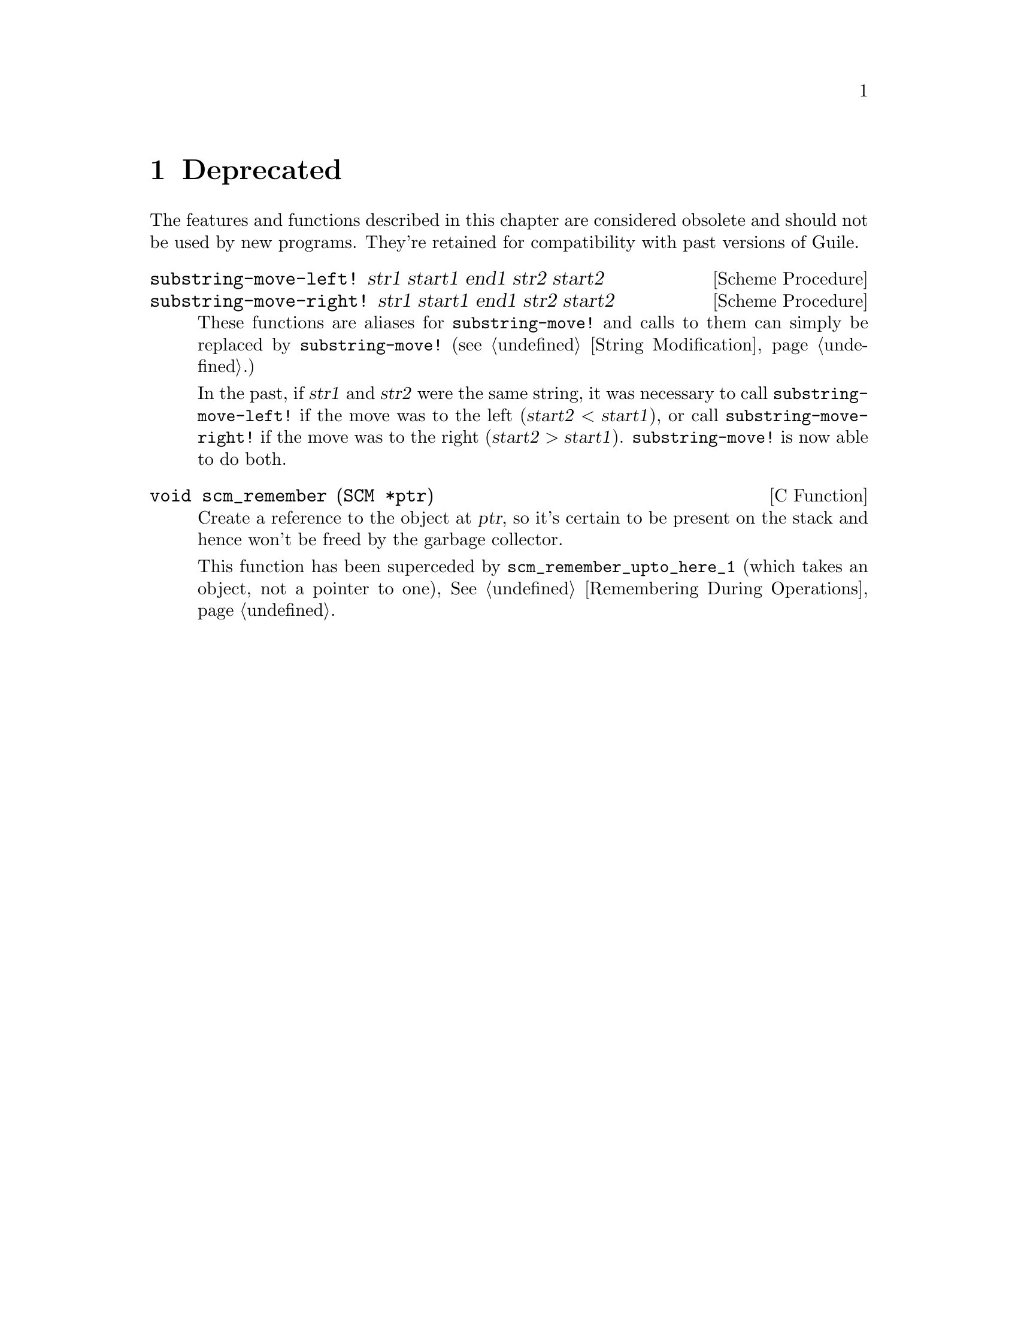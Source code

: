 @c -*-texinfo-*-
@c This is part of the GNU Guile Reference Manual.
@c Copyright (C)  1996, 1997, 2000, 2001, 2002, 2003, 2004
@c   Free Software Foundation, Inc.
@c See the file guile.texi for copying conditions.

@page
@node Deprecated
@chapter Deprecated

The features and functions described in this chapter are considered
obsolete and should not be used by new programs.  They're retained for
compatibility with past versions of Guile.

@deffn {Scheme Procedure} substring-move-left! str1 start1 end1 str2 start2
@deffnx {Scheme Procedure} substring-move-right! str1 start1 end1 str2 start2
These functions are aliases for @code{substring-move!} and calls to
them can simply be replaced by @code{substring-move!} (@pxref{String
Modification}.)

In the past, if @var{str1} and @var{str2} were the same string, it was
necessary to call @code{substring-move-left!} if the move was to the
left (@math{@var{start2} < @var{start1}}), or call
@code{substring-move-right!} if the move was to the right
(@math{@var{start2} > @var{start1}}).  @code{substring-move!} is now
able to do both.
@end deffn

@deftypefn {C Function} void scm_remember (SCM *ptr)
Create a reference to the object at @var{ptr}, so it's certain to be
present on the stack and hence won't be freed by the garbage
collector.

This function has been superceded by @code{scm_remember_upto_here_1}
(which takes an object, not a pointer to one), @xref{Remembering
During Operations}.
@end deftypefn



